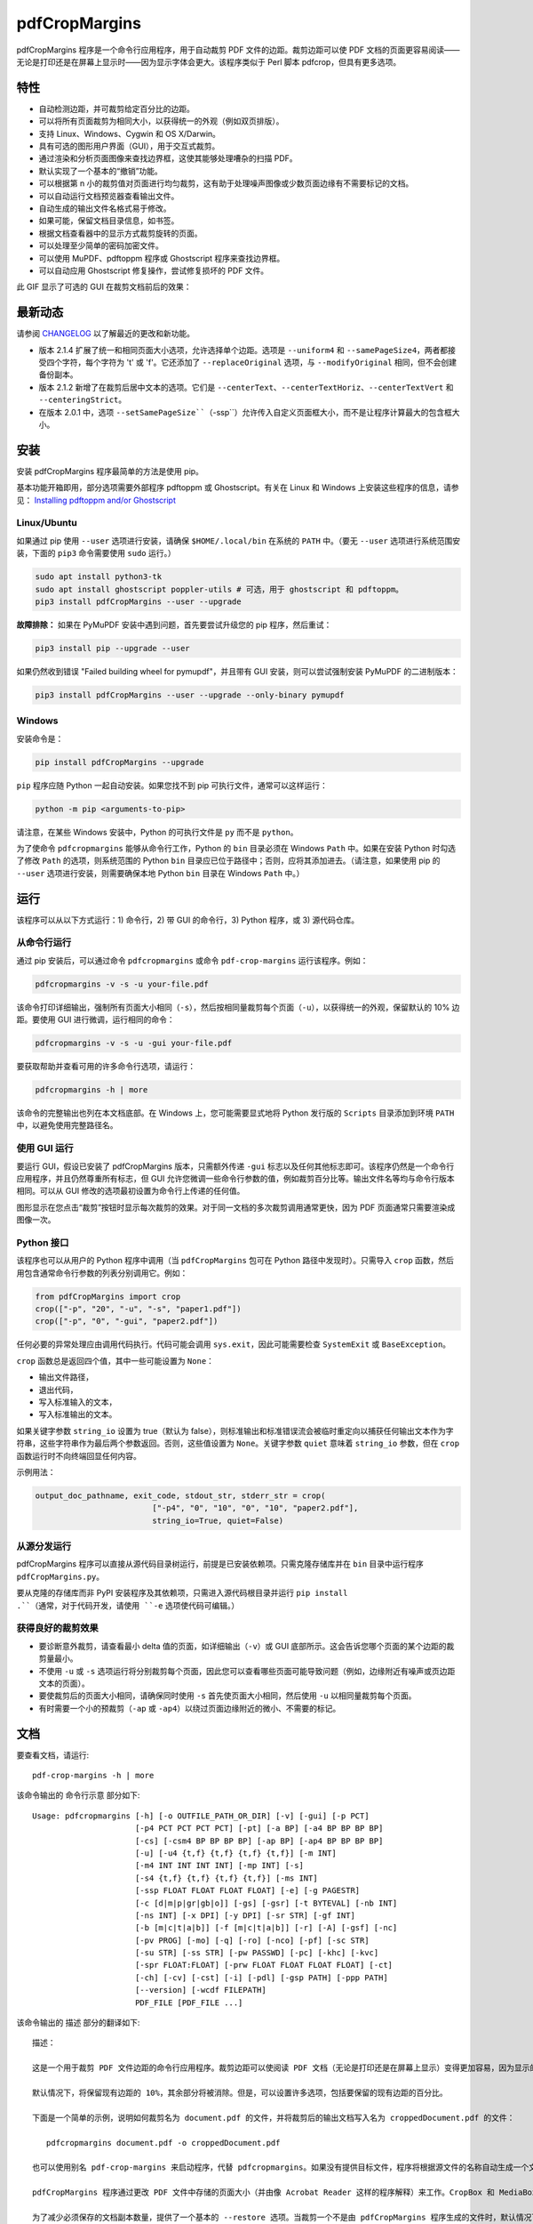 ==============
pdfCropMargins
==============

pdfCropMargins 程序是一个命令行应用程序，用于自动裁剪 PDF 文件的边距。裁剪边距可以使 PDF 文档的页面更容易阅读——无论是打印还是在屏幕上显示时——因为显示字体会更大。该程序类似于 Perl 脚本 pdfcrop，但具有更多选项。

特性
========

- 自动检测边距，并可裁剪给定百分比的边距。
- 可以将所有页面裁剪为相同大小，以获得统一的外观（例如双页排版）。
- 支持 Linux、Windows、Cygwin 和 OS X/Darwin。
- 具有可选的图形用户界面（GUI），用于交互式裁剪。
- 通过渲染和分析页面图像来查找边界框，这使其能够处理嘈杂的扫描 PDF。
- 默认实现了一个基本的“撤销”功能。
- 可以根据第 n 小的裁剪值对页面进行均匀裁剪，这有助于处理噪声图像或少数页面边缘有不需要标记的文档。
- 可以自动运行文档预览器查看输出文件。
- 自动生成的输出文件名格式易于修改。
- 如果可能，保留文档目录信息，如书签。
- 根据文档查看器中的显示方式裁剪旋转的页面。
- 可以处理至少简单的密码加密文件。
- 可以使用 MuPDF、pdftoppm 程序或 Ghostscript 程序来查找边界框。
- 可以自动应用 Ghostscript 修复操作，尝试修复损坏的 PDF 文件。

此 GIF 显示了可选的 GUI 在裁剪文档前后的效果：

.. image:: https://user-images.githubusercontent.com/1791335/63413846-9c9e3400-c3c8-11e9-90f5-6e429ae2d74b.gif
    :width: 450px
    :align: center
    :alt: [GIF of pdfCropMargins]

最新动态
==========

请参阅 `CHANGELOG <https://github.com/abarker/pdfCropMargins/blob/master/CHANGELOG.rst>`_ 以了解最近的更改和新功能。

* 版本 2.1.4 扩展了统一和相同页面大小选项，允许选择单个边距。选项是 ``--uniform4`` 和 ``--samePageSize4``，两者都接受四个字符，每个字符为 't' 或 'f'。它还添加了 ``--replaceOriginal`` 选项，与 ``--modifyOriginal`` 相同，但不会创建备份副本。

* 版本 2.1.2 新增了在裁剪后居中文本的选项。它们是 ``--centerText``、``--centerTextHoriz``、``--centerTextVert`` 和 ``--centeringStrict``。

* 在版本 2.0.1 中，选项 ``--setSamePageSize``（``-ssp``）允许传入自定义页面框大小，而不是让程序计算最大的包含框大小。

安装 
==========

安装 pdfCropMargins 程序最简单的方法是使用 pip。

基本功能开箱即用，部分选项需要外部程序 pdftoppm 或 Ghostscript。有关在 Linux 和 Windows 上安装这些程序的信息，请参见：
`Installing pdftoppm and/or Ghostscript <https://github.com/abarker/pdfCropMargins/tree/master/doc/installing_pdftoppm_and_ghostscript.rst>`_

Linux/Ubuntu
------------

如果通过 pip 使用 ``--user`` 选项进行安装，请确保 ``$HOME/.local/bin`` 在系统的 ``PATH`` 中。（要无 ``--user`` 选项进行系统范围安装，下面的 ``pip3`` 命令需要使用 ``sudo`` 运行。）

.. code-block:: sh

   sudo apt install python3-tk
   sudo apt install ghostscript poppler-utils # 可选，用于 ghostscript 和 pdftoppm。
   pip3 install pdfCropMargins --user --upgrade

**故障排除：** 如果在 PyMuPDF 安装中遇到问题，首先要尝试升级您的 pip 程序，然后重试：

.. code-block:: sh

   pip3 install pip --upgrade --user

如果仍然收到错误 "Failed building wheel for pymupdf"，并且带有 GUI 安装，则可以尝试强制安装 PyMuPDF 的二进制版本：

.. code-block:: sh

   pip3 install pdfCropMargins --user --upgrade --only-binary pymupdf

Windows
-------

安装命令是：

.. code-block:: sh

   pip install pdfCropMargins --upgrade

``pip`` 程序应随 Python 一起自动安装。如果您找不到 pip 可执行文件，通常可以这样运行：

.. code-block:: sh

   python -m pip <arguments-to-pip>

请注意，在某些 Windows 安装中，Python 的可执行文件是 ``py`` 而不是 ``python``。

为了使命令 ``pdfcropmargins`` 能够从命令行工作，Python 的 ``bin`` 目录必须在 Windows ``Path`` 中。如果在安装 Python 时勾选了修改 ``Path`` 的选项，则系统范围的 Python ``bin`` 目录应已位于路径中；否则，应将其添加进去。（请注意，如果使用 pip 的 ``--user`` 选项进行安装，则需要确保本地 Python ``bin`` 目录在 Windows ``Path`` 中。）

运行
=======

该程序可以从以下方式运行：1) 命令行，2) 带 GUI 的命令行，3) Python 程序，或 3) 源代码仓库。

从命令行运行
-----------------------------

通过 pip 安装后，可以通过命令 ``pdfcropmargins`` 或命令 ``pdf-crop-margins`` 运行该程序。例如：

.. code-block:: sh

   pdfcropmargins -v -s -u your-file.pdf

该命令打印详细输出，强制所有页面大小相同（``-s``），然后按相同量裁剪每个页面（``-u``），以获得统一的外观，保留默认的 10% 边距。要使用 GUI 进行微调，运行相同的命令：

.. code-block:: sh

   pdfcropmargins -v -s -u -gui your-file.pdf

要获取帮助并查看可用的许多命令行选项，请运行：

.. code-block:: sh

   pdfcropmargins -h | more

该命令的完整输出也列在本文档底部。在 Windows 上，您可能需要显式地将 Python 发行版的 ``Scripts`` 目录添加到环境 ``PATH`` 中，以避免使用完整路径名。

使用 GUI 运行
--------------------

要运行 GUI，假设已安装了 pdfCropMargins 版本，只需额外传递 ``-gui`` 标志以及任何其他标志即可。该程序仍然是一个命令行应用程序，并且仍然尊重所有标志，但 GUI 允许您微调一些命令行参数的值，例如裁剪百分比等。输出文件名等均与命令行版本相同。可以从 GUI 修改的选项最初设置为命令行上传递的任何值。

图形显示在您点击“裁剪”按钮时显示每次裁剪的效果。对于同一文档的多次裁剪调用通常更快，因为 PDF 页面通常只需要渲染成图像一次。

Python 接口
----------------

该程序也可以从用户的 Python 程序中调用（当 ``pdfCropMargins`` 包可在 Python 路径中发现时）。只需导入 ``crop`` 函数，然后用包含通常命令行参数的列表分别调用它。例如：
  
.. code-block:: python

   from pdfCropMargins import crop
   crop(["-p", "20", "-u", "-s", "paper1.pdf"])
   crop(["-p", "0", "-gui", "paper2.pdf"])

任何必要的异常处理应由调用代码执行。代码可能会调用 ``sys.exit``，因此可能需要检查 ``SystemExit`` 或 ``BaseException``。

``crop`` 函数总是返回四个值，其中一些可能设置为 ``None``：

* 输出文件路径，

* 退出代码，

* 写入标准输入的文本，

* 写入标准输出的文本。

如果关键字参数 ``string_io`` 设置为 true（默认为 false），则标准输出和标准错误流会被临时重定向以捕获任何输出文本作为字符串，这些字符串作为最后两个参数返回。否则，这些值设置为 ``None``。关键字参数 ``quiet`` 意味着 ``string_io`` 参数，但在 ``crop`` 函数运行时不向终端回显任何内容。

示例用法：

.. code-block:: python

   output_doc_pathname, exit_code, stdout_str, stderr_str = crop(
                            ["-p4", "0", "10", "0", "10", "paper2.pdf"],
                            string_io=True, quiet=False)

从源分发运行
------------------------------------

pdfCropMargins 程序可以直接从源代码目录树运行，前提是已安装依赖项。只需克隆存储库并在 ``bin`` 目录中运行程序 ``pdfCropMargins.py``。

要从克隆的存储库而非 PyPI 安装程序及其依赖项，只需进入源代码根目录并运行 ``pip install .``（通常，对于代码开发，请使用 ``-e`` 选项使代码可编辑。）

获得良好的裁剪效果
------------------

* 要诊断意外裁剪，请查看最小 delta 值的页面，如详细输出（``-v``）或 GUI 底部所示。这会告诉您哪个页面的某个边距的裁剪量最小。

* 不使用 ``-u`` 或 ``-s`` 选项运行将分别裁剪每个页面，因此您可以查看哪些页面可能导致问题（例如，边缘附近有噪声或页边距文本的页面）。

* 要使裁剪后的页面大小相同，请确保同时使用 ``-s`` 首先使页面大小相同，然后使用 ``-u`` 以相同量裁剪每个页面。

* 有时需要一个小的预裁剪（``-ap`` 或 ``-ap4``）以绕过页面边缘附近的微小、不需要的标记。

文档
=============

.. 在 vim 中使用以下命令获取输出：
       :read !pdf-crop-margins -h

要查看文档，请运行::

   pdf-crop-margins -h | more

该命令输出的 命令行示意 部分如下::

   Usage: pdfcropmargins [-h] [-o OUTFILE_PATH_OR_DIR] [-v] [-gui] [-p PCT]
                         [-p4 PCT PCT PCT PCT] [-pt] [-a BP] [-a4 BP BP BP BP]
                         [-cs] [-csm4 BP BP BP BP] [-ap BP] [-ap4 BP BP BP BP]
                         [-u] [-u4 {t,f} {t,f} {t,f} {t,f}] [-m INT]
                         [-m4 INT INT INT INT] [-mp INT] [-s]
                         [-s4 {t,f} {t,f} {t,f} {t,f}] [-ms INT]
                         [-ssp FLOAT FLOAT FLOAT FLOAT] [-e] [-g PAGESTR]
                         [-c [d|m|p|gr|gb|o]] [-gs] [-gsr] [-t BYTEVAL] [-nb INT]
                         [-ns INT] [-x DPI] [-y DPI] [-sr STR] [-gf INT]
                         [-b [m|c|t|a|b]] [-f [m|c|t|a|b]] [-r] [-A] [-gsf] [-nc]
                         [-pv PROG] [-mo] [-q] [-ro] [-nco] [-pf] [-sc STR]
                         [-su STR] [-ss STR] [-pw PASSWD] [-pc] [-khc] [-kvc]
                         [-spr FLOAT:FLOAT] [-prw FLOAT FLOAT FLOAT FLOAT] [-ct]
                         [-ch] [-cv] [-cst] [-i] [-pdl] [-gsp PATH] [-ppp PATH]
                         [--version] [-wcdf FILEPATH]
                         PDF_FILE [PDF_FILE ...]

该命令输出的 描述 部分的翻译如下::

   描述：
   
   这是一个用于裁剪 PDF 文件边距的命令行应用程序。裁剪边距可以使阅读 PDF 文档（无论是打印还是在屏幕上显示）变得更加容易，因为显示的字体会更大。当 PDF 文件作为图形包含在文档中时，边距裁剪有时也很有用。
   
   默认情况下，将保留现有边距的 10%，其余部分将被消除。但是，可以设置许多选项，包括要保留的现有边距的百分比。
   
   下面是一个简单的示例，说明如何裁剪名为 document.pdf 的文件，并将裁剪后的输出文档写入名为 croppedDocument.pdf 的文件：
   
      pdfcropmargins document.pdf -o croppedDocument.pdf
   
   也可以使用别名 pdf-crop-margins 来启动程序，代替 pdfcropmargins。如果没有提供目标文件，程序将根据源文件的名称自动生成一个文件名（见下文）。
   
   pdfCropMargins 程序通过更改 PDF 文件中存储的页面大小（并由像 Acrobat Reader 这样的程序解释）来工作。CropBox 和 MediaBox 都会被设置为新计算出的裁剪尺寸。之后，大多数程序中的文档视图将会是新的、裁剪后的视图。
   
   为了减少必须保存的文档副本数量，提供了一个基本的 --restore 选项。当裁剪一个不是由 pdfCropMargins 程序生成的文件时，默认情况下会将每个页面的 MediaBox 和任何现有 CropBox 的交集保存为 XML 元数据。这将保存原始文档的“通常”视图，以便在像 Acrobat Reader 这样的程序中查看。对由 pdfCropMargins 生成的文件进行后续裁剪时，默认情况下不会更改已保存的数据。恢复选项只是将保存的值复制回 MediaBox 和 CropBox。
   
   （旧版本的程序将数据保存到 ArtBox；如果这些文件再次被裁剪，则数据会迁移到 XML 元数据。）
   
   以下是使用更多命令行选项的几个示例，每个都应用于输入文件 doc.pdf。在大多数这些示例中，未指定输出文件名，因此程序将自动为输出生成文件名（或者始终可以通过 -o 明确提供输出文件名）。
   
   1) 将 doc.pdf 裁剪，使所有页面都设置为相同的大小，并且裁剪量在所有页面上均匀（这会产生漂亮的双栏外观）。使用默认的保留 10% 现有边距。请注意，-u 仅使要裁剪的量在每页上保持一致；如果页面最初大小不同，即使使用了 -s 选项，它们之后也不会具有相同的大小。
   
      pdfcropmargins -u -s doc.pdf
   
   2) 以 50% 的保留率独立裁剪 doc.pdf 的每一页。
   
      pdfcropmargins -p 50 doc.pdf
   
   3) 均匀裁剪 doc.pdf，保留 50% 的左边缘、20% 的底部边缘、40% 的右边缘和 10% 的顶部边缘。
   
      pdfcropmargins -u -p4 50 20 40 10 doc.pdf
   
   4) 裁剪 doc.pdf，保留 20% 的边距，然后绝对减少右侧页面边距 12 点。
   
      pdfcropmargins -p 20 -a4 0 0 12 0 doc.pdf
   
   5) 在所有页面的裸边界框周围添加一个常数 5bp（注意传递给 -a 选项的负值，这会增加空间而不是移除它）。
   
      pdfcropmargins -p 0 -a -5 doc.pdf
   
   6) 在计算边界框之前，预先裁剪文档 5bp 每侧。然后裁剪，保留 50% 的计算出的边距。这在处理扫描书籍等困难文档时很有用，这些文档的页面边缘有噪声或其他“特征”。
   
      pdfcropmargins -ap 5 -p 50 doc.pdf
   
   7) 裁剪 doc.pdf，重命名裁剪后的输出文件为 doc.pdf，并将原始文件备份为 backup_doc.pdf。
   
      pdfcropmargins -mo -pf -su "backup" doc.pdf
   
   8) 将 doc.pdf 的边距裁剪到其原始大小的 120%，增加边距。使用 Ghostscript 来查找边界框，而无需 pdfCropMargins 显式渲染。
   
      pdfcropmargins -p 120 -c gb doc.pdf
   
   9) 裁剪 doc.pdf，忽略整个文档中每条边上的最大 10 个边距（超过整个文档）。这对于所有页面都有非常相似边距的嘈杂文档特别好，或者当你想要忽略只出现在少数页面上的边缘注释时。
   
      pdfcropmargins -m 10 doc.pdf
   
   10) 裁剪 doc.pdf，启动 acroread 查看器以查看裁剪后的输出，然后查询是否应重命名裁剪文件 doc.pdf 并将原始文件备份为 doc_uncropped.pdf。
   
      pdfcropmargins -mo -q doc.pdf
   
   11) 裁剪 doc.pdf 的第 1-100 页，统一裁剪所有偶数页，统一裁剪所有奇数页。
   
      pdfcropmargins -g 1-100 -e doc.pdf
   
   12) 尝试将 doc.pdf 恢复到其原始边距，假设它是以前用 pdfCropMargins 裁剪的。请注意，即使它是恢复文件，默认输出文件名仍然是 doc_cropped.pdf。使用 -mo 选项可以修改 doc.pdf 并备份之前的版本。
   
      pdfcropmargins -r doc.pdf
   
   这个程序有许多不同的使用方法。一旦找到适用于特定任务或工作流程模式的方法，通常很方便创建一个简单的 shell 脚本（批处理文件），该脚本调用带有那些特定选项和设置的程序。Bash 和 Windows 的简单模板脚本随程序一起打包，在 bin 目录中。当在 Python 路径中可发现时，可以从用户的 Python 程序中调用该程序，使用如下代码：
   
      from pdfCropMargins import crop
   
      crop(["-p", "20", "-u", "-s", "paper.pdf"])
   
   当打印边距紧密裁剪的文档时，可能需要使用诸如“适合可打印区域”的选项。如果文本边缘被截断，可能还需要微调保留边距的大小。
   
   有时，PDF 文件损坏或不符合标准，以至于该程序的例程会引发错误并退出。在这种情况下，有时使用 Ghostscript 修复 PDF 文件会有所帮助。如果它能被 Ghostscript 读取，以下命令通常会足够修复它：
   
   gs -o repaired.pdf -sDEVICE=pdfwrite -dPDFSETTINGS=/prepress corrupted.pdf
   
   此命令还可用于将一些 PostScript (.ps) 文件转换为 PDF。选项 --gsFix（或 -gsf）将自动尝试应用此修复，前提是 Ghostscript 可用。有关该选项的更多信息，请参阅该选项的描述。
   
   pdfCropMargins 程序处理旋转页面（例如纵向与横向模式下的页面）的方式如下。所有旋转页面在读取后都会立即取消旋转。然后计算所有裁剪。最后，当裁剪应用于页面时，重新应用旋转。这可能会在混合不同旋转页面的文档中产生意外结果，尤其是在使用 --uniform 或 --samePageSize 选项时。对于旋转页面，所有接受四个参数的选项（每个参数对应一个边距）的参数都会移动，使得左、底、右、顶边距对应于屏幕外观（无论内部旋转如何）。
   
   所有 pdfCropMargins 的命令行选项都在下面进行了描述。以下定义有助于精确地定义某些选项的行为。 “delta 值” 是应用到每个原始页面以获得最终裁剪页面的绝对减少长度（以点为单位）。每个页面上每个边距都有一个 delta 值。在通常情况下，所有 delta 值都是正的（即所有边距大小都减小）。然而，delta 值可以是负的（例如，当 percentRetain > 100 或使用负绝对偏移时）。当 delta 值为负时，相应的边距大小将增加。
   
   **位置参数:**
   PDF_FILE
                  要裁剪的 PDF 文件的路径名。如果文件或目录名包含空格，请使用引号括起来。如果未通过 -o 标志提供裁剪 PDF 输出文件的文件名，则将生成一个默认输出文件名。默认情况下，它是与源文件名相同，但扩展名 ".pdf" 被替换为 "_cropped.pdf"，如果文件已存在则会覆盖。文件将在运行程序时的工作目录中写入。如果输入文件没有扩展名或扩展名不是 '.pdf' 或 '.PDF'，则会在现有（可能为空）扩展名后追加 '.pdf'。路径上执行通配符和 shell 变量展开。


该命令输出的 选项 部分的翻译如下::

   选项：
   
   -h, --help
                  显示此帮助消息并退出。
   
   -o OUTFILE_PATH_OR_DIR, --outfile OUTFILE_PATH_OR_DIR
                  一个可选参数，指定裁剪输出文档应写入的目录或文件路径。如果未给出此选项，程序将从输入文件名生成输出文件名，并写入当前工作目录。如果只给出了一个目录，则生成的文件名将写入该目录中。默认情况下，字符串 "_cropped" 会附加到输入文件名上，就在文件扩展名之前。（如果扩展名不是 '.pdf' 或 '.PDF'，则也会将 '.pdf' 追加到扩展名上。）选项 '--usePrefix'、'--stringCropped' 和 '--stringSeparator' 可用于自定义生成的文件名。默认情况下，任何同名的现有文件都会被静默覆盖；这可以通过 '--noclobber' 选项避免。对目录路径执行通配符和 shell 变量展开，但不对文件名部分执行。输出文件路径不能与输入文档路径相同（请改用 '--modifyOriginal' 选项）。
   
   -v, --verbose
                  打印有关程序操作和进度的更多信息。如果不带此开关，仅向屏幕打印警告和错误消息。
   
   -gui, --gui
                  运行图形用户界面。此模式允许您交互式预览和测试不同的裁剪选项，而无需每次都重新计算边界框（这可能很慢）。程序的所有常规命令行选项仍然受尊重。点击 GUI 中的“裁剪”按钮会使用当前设置进行裁剪，并将裁剪后的 PDF 文件写入与命令行版本将写入的相同文件名。GUI 中对边距的连续更改不是累积的：设置总是应用于传递给程序的原始文档。'原始'按钮将显示恢复到原始版本。
   
   -p PCT, --percentRetain PCT
                  设置图像中保留的边距空间的百分比。这是一个原始边距空间的百分比。默认情况下，百分比值设置为 10。将百分比设置为 0 会得到一个紧密的边界框。百分比值大于 100 会增加边距大小，负值会使边距减少得比紧边界框更少。
   
   -p4 PCT PCT PCT PCT, -pppp PCT PCT PCT PCT, --percentRetain4 PCT PCT PCT PCT
                  分别设置左、底、右、顶边距保留的边距空间百分比。四个参数应该是百分比值。百分比值大于 100 会增加边距大小，负值会使边距减少得比紧边界框更少。
   
   -pt, --percentText
                  通常，传递给 --percentRetain 或 --percentRetain4 的百分比值定义了要保留的现有边距的百分比。此标志改变了这些百分比值的解释。边距改为设置为边界框宽度的给定百分比（左右边距）和边界框高度的给定百分比（底边距和顶边距）。
   
   -a BP, --absoluteOffset BP
                  在应用 percentRetain 选项后，从每个边距的大小中减去一个绝对浮点偏移值，以从每个边距的大小中减去。单位是大点 (bp)，这是 PDF 文件中使用的单位。1 英寸有 72 bp。1 个 bp 大约等于 TeX 点 (pt)（1 英寸有 72.27 pt）。允许负值；正值总是减少边距大小，负值总是增加它。绝对偏移总是在任何百分比变化操作之后应用。
   
   -a4 BP BP BP BP, -aaaa BP BP BP BP, --absoluteOffset4 BP BP BP BP
                  分别用四个绝对偏移值减小边距大小。四个浮点参数应分别为左、底、右、顶偏移值。请参阅 --absoluteOffset 选项以获取有关单位的信息。
   
   -cs, --cropSafe
                  保证所有裁剪都是安全的，即没有任何裁剪会超出任何边距的紧边界框。这不适用于使用 --absolutePreCrop 选项的预裁剪。它也不适用于由于 --uniformOrderStat 或 --uniformOrderStat4 选项而忽略的页面上的任何边距。在 GUI 中，这与统一裁剪配合良好：如果没有任何有用文本会被裁剪出来，可以将 uniformOrderStat 的值增加到最小 delta 值所在的边距按钮上。--cropSafeMin 选项允许修改最小边距值，向边界框添加。
   
   -csm4 BP BP BP BP, --cropSafeMin4 BP BP BP BP
                  --cropSafe 选项不会执行任何切割进入边界框的裁剪。此选项修改了该选项的行为（假定也选择了 --cropSafe）。相反，它不会裁剪超过边界框加上相应边距值的范围。这适用于所有边距。该选项接受四个浮点数，单位为大点，分别为左、底、右、顶边距。允许负值，并允许裁剪部分边界框。
   
   -ap BP, --absolutePreCrop BP
                  此选项类似于 --absoluteOffset，但它是应用在任何边界框计算（或任何其他操作）之前。参数相同，单位为 bp。所有后续操作都相对于此预裁剪框进行，被认为是全页框。请注意，由于此绝对裁剪是在计算任何边界框之前应用的，因此它是相对于文档的原始全页框（不同于 'absoluteOffset'，后者是相对于 'percentRetain' 应用后的新裁剪边距而言的）。因此，所需的点数可能需要比 'absoluteOffset' 更大。此选项可用于在计算边界框之前忽略文本和标记物，从而在边缘裁剪掉它们。
   
   -ap4 BP BP BP BP, --absolutePreCrop4 BP BP BP BP
                  与 --absolutePreCrop 相同，但可以分别给出四个参数。四个浮点参数应分别为左、底、右、顶绝对预裁剪值。
   
   -u, --uniform
                  统一裁剪所有页面。这强制每个页面的边距裁剪（绝对，而非相对）量相同。此选项在为每个页面单独计算所有 delta 值后应用。然后，所有页面的左边距 delta 值都设置为所有页面中最小的左边距 delta 值。底、右、顶边距也是类似处理。请注意，这实际上会为某些页面增加一些边距空间（相对于单独裁剪页面获得的边距）。如果原始文档的页面都是相同大小，那么裁剪后的页面也将全部相同大小。可以与 --samePageSize 选项结合使用，以强制所有页面在裁剪后大小相同。
   
   -u4 {t,f} {t,f} {t,f} {t,f}, --uniform4 {t,f} {t,f} {t,f} {t,f}
                  此选项与 --uniform 相同，但仅应用于选定的边距。四个参数应为字符 't' 或 'f'，分别选择（t）或取消选择（f）左、底、右、顶边距。
   
   -m INT, --uniformOrderStat INT
                  选择此选项意味着启用 --uniform 选项，但不再选择所有页面中最小的 delta 值。相反，对于每个边距，选择所有页面中第 n 个最小的 delta 值（n 从零开始编号）。参数是整数 n，例如 '-m 4'。此选项对于裁剪嘈杂的扫描 PDF 很有用，这些 PDF 在大多数页面上有一个共同的边距大小，或者用于忽略只出现在少数页面上的注释。此选项本质上导致程序在计算所有页面的公共 delta 值时忽略最大的 n 个紧裁剪边距。增加 n 总是增加裁剪量或保持不变。可能需要一些试验和错误来选择最佳数字。使用 '-m 1' 与 arXiv 论文（第一页的边距中有日期）配合得很好。
   
   -m4 INT INT INT INT, -mmmm INT INT INT INT, --uniformOrderStat4 INT INT INT INT
                  此选项与 --uniformOrderStat（或 -m）相同，但为每个边距单独指定值。边距按左、底、右、顶顺序排列。
   
   -mp INT, --uniformOrderPercent INT
                  此选项与 --uniformOrderStat 相同，但排序数 n 自动设置为要裁剪的页面数的给定百分比（无论是总数还是用 --pages 设置的页面）。此选项覆盖 --uniformOrderStat 如果两者都设置了。参数是浮点百分比值；四舍五入以获得最终的排序数。将百分比设置为 0 相当于 n=1，将百分比设置为 100 相当于将 n 设置为页面总数，将百分比设置为 50 则给出中位数（对于奇数个页面）。
   
   -s, --samePageSize
                  设置所有页面大小相等。此选项仅在页面大小不同时才有效。页面大小设置为所有页面区域的联合，即包含所有页面的最小边界框。此操作总是先于其他操作（除了 --absolutePreCrop）完成。然后照常进行裁剪，但请注意，任何边距百分比（如 --percentRetain）现在都是相对于这个新的、可能更大的页面大小。结果页面仍然是独立裁剪的，默认情况下不会都具有相同的大小，除非也选择了 --uniform 以强制每个页面的裁剪量相同。如果用 --pages 选择了页面，则此选项仅应用于这些选定的页面。
   
   -s4 {t,f} {t,f} {t,f} {t,f}, --samePageSize4 {t,f} {t,f} {t,f} {t,f}
                  此选项与 --samePageSize 相同，但仅应用于选定的边距。四个参数应为字符 't' 或 'f'，分别选择（t）或取消选择（f）左、底、右、顶边距。
   
   -ms INT, --samePageSizeOrderStat INT
                  选择此选项意味着启用 --samePageSize 选项，但计算每个边的最小边界框时忽略最大的（或左和底边的最小）n 个值。参数是非负数 n。每个边都独立计算。这是选择统一大小以制作页面的顺序统计。请注意，如果 n>0，这会切掉某些页面的部分。
   
   -ssp FLOAT FLOAT FLOAT FLOAT, --setSamePageSize FLOAT FLOAT FLOAT FLOAT
                  此选项类似于 --samePageSize 选项，但传入的页面大小是作为四个浮点参数而不是计算得出的。数字应代表左、底、右、顶边距值，分别为。原点位于左下角。数字应以点为单位，并且是绝对的，而不是相对于任何当前边距。--samePageSize 选项将覆盖此选项，如果它被设置。
   
   -e, --evenodd
                  统一裁剪所有奇数页，统一裁剪所有偶数页。选择适用于所有页面的最大裁剪量。如果同时设置了 --uniform ('-u') 选项，则垂直裁剪将在所有页面上均匀，只有水平裁剪在偶数和奇数页之间有所不同。另请参见 --percentText 选项，可用于类似效果。
   
   -g PAGESTR, -pg PAGESTR, --pages PAGESTR
                  仅对选定的页面应用裁剪操作。参数应为通常形式的列表，例如 "2-4,5,9,20-30"。页码编号假定从 1 开始。参数列表中的顺序无关紧要，负范围被忽略，超出文档的页面被忽略。请注意，恢复信息总是为所有页面保存（在 ArtBox 中），除非选择了 --noundosave。
   
   -c [d|m|p|gr|gb|o], --calcbb [d|m|p|gr|gb|o]
                  选择计算边界框（或渲染 PDF 页面以计算框）的方法。默认选项 'd' 当前会选择 MuPDF 渲染选项。强制使用特定方法的选项是 MuPDF ('m')，pdftoppm ('p') 或 Ghostscript ('gr') 用于渲染，或直接 Ghostscript 边界框计算 ('gb')。对于 pdftoppm 或 Ghostscript 选项，相应的程序必须安装并且可定位（如果默认定位器失败，请参阅路径设置选项）。只有显式渲染方法才能用于扫描页面（请参阅 --gsBbox）。选择 'o' 会恢复到旧的默认行为，首先查找 pdftoppm，然后查找 Ghostscript 用于渲染。
   
   -gs, --gsBbox
                  此选项是为了向后兼容性维护；现在建议使用 -c gb。使用 Ghostscript 直接查找页面的边界框，而无需显式渲染页面。 （默认是显式渲染 PDF 页面为图像文件，并从图像中计算边界框。）这种方法通常要快得多，但它不适用于扫描的 PDF 文档。它也无法选择阈值值，应用模糊等。任何分辨率选项都将传递给 Ghostscript bbox 设备。此选项要求 Ghostscript 在 PATH 中可用，Windows 上为 "gswin32c.exe" 或 "gswin64c.exe"，Linux 上为 "gs"。当设置此选项时，Python 的 Pillow 图像库将不需要。
   
   -gsr, --gsRender
                  此选项是为了向后兼容性维护；现在建议使用 -c gr。使用 Ghostscript 将 PDF 页面渲染为图像。（默认情况下，PyMuPDF 程序将优先用于渲染。）请注意，此选项在选择 --gsBbox 时无效，因为那时不会进行显式渲染。
   
   -t BYTEVAL, --threshold BYTEVAL
                  设置确定什么是背景空间（白色）的阈值。该值可以从 0 到 255，191 是默认值（75%）。此选项可能在某些配置中不可用，因为 PDF 必须在内部渲染为像素图像。特别是，当 --gsBbox 被选择时，它被忽略。任何高于阈值的像素值被认为是背景（白色），任何低于它的值被认为是文本（黑色）。降低该值应该倾向于使边界框变小。例如，对于灰色背景的扫描图像，可能需要降低阈值。对于深色背景和浅色文本的页面，可以使用负阈值。在这种情况下，绝对值用作阈值，但测试被反转，考虑像素值大于或等于阈值为背景。
   
   -nb INT, --numBlurs INT
                  当 PDF 文件被显式渲染为图像文件时，对该结果图像应用模糊操作多次。这对于噪声图像很有用。
   
   -ns INT, --numSmooths INT
                  当 PDF 文件被显式渲染为图像文件时，对该结果图像应用平滑操作多次。这对于噪声图像很有用。
   
   -x DPI, --resX DPI
                  在渲染图像以查找边界框时使用的 x 方向分辨率（每英寸点数）。默认为 150。较高的值会产生更精确的边界框，但需要更多时间和内存。
   
   -y DPI, --resY DPI
                  在渲染图像以查找边界框时使用的 y 方向分辨率（每英寸点数）。默认为 150。较高的值会产生更精确的边界框，但需要更多时间和内存。
   
   -sr STR, --screenRes STR
                  传递一个 X-windows 风格的几何字符串，供 GUI 用作全屏分辨率以及窗口的左上角位置。这主要是当屏幕大小检测算法对特定系统失败时使用。例如，对于大小为 "1024x720" 的屏幕，该字符串应该使用该选项。要将窗口放置在 (0,0)，字符串将是 "1024x728+0+0"。另请参阅 --guiFontSize 选项，该选项可用于减小 GUI 窗口的整体大小。
   
   -gf INT, --guiFontSize INT
                  选择 GUI 字体大小。将其设置为小于默认值 11 的值也可以使 GUI 变小，如果它不适合较小的显示器。
   
   -b [m|c|t|a|b], --boxesToSet [m|c|t|a|b]
                  默认情况下，pdfCropMargins 程序将每个页面的 MediaBox 设置为新裁剪的页面大小。此默认设置通常是足够的，但此选项可用于选择不同的 PDF 箱来设置。该选项采用一个参数，即箱类型的第一个字母（小写）。选择有 MediaBox (m), CropBox (c), TrimBox (t), ArtBox (a), 和 BleedBox (b)。此选项覆盖默认值，并可以重复多次以设置多个箱类型。请注意，程序现在使用 PyMuPDF 来设置箱子，并且除非它们完全包含在 MediaBox 内，否则它将拒绝设置任何非 MediaBox 箱。在这种情况下，会发出警告并且箱子不会被设置。
   
   -f [m|c|t|a|b], --fullPageBox [m|c|t|a|b]
                  默认情况下，程序首先（在任何裁剪计算之前）将每个页面的 MediaBox 设置为该页面的先前 MediaBox 和 CropBox 的交集。这确保了裁剪相对于 Acrobat Reader 等程序中的通常文档视图进行。这本质上定义了文档中假设的完整页面大小，所有裁剪都相对于该完整页面大小进行。此选项可用于交替使用 MediaBox、CropBox、TrimBox、ArtBox 或 BleedBox 来定义完整页面大小。该选项采用一个参数，即箱类型的第一个字母（小写）。如果重复该选项，则使用所有箱参数的交集。只有一个选择与 -gs 选项组合，因为 Ghostscript 在查找边界框时会进行自己的内部渲染。使用 -gs 时的默认值是 CropBox。
   
   -r, --restore
                  这是一个简单的撤销操作，基本上会撤销 pdfCropMargins 所做的所有裁剪，并返回到原始边距（假设没有其他程序修改了 pdfCropMargins 键的保存数据）。默认情况下，每当该程序第一次裁剪一个文件时，它会将每个页面的 MediaBox 与任何现有 CropBox 的交集保存为 XML 元数据。检查是否有任何现有的恢复数据。如果有，只需将保存的元数据复制到每个页面的 MediaBox 和 CropBox。这将恢复早期的文档视图，例如在 Acrobat Reader 中（但在 MediaBox 和 CropBox 不同的情况下，不会完全恢复之前的状态）。任何不适用于恢复操作的选项，如 '-u', '-p', 和 '-a'，都会被忽略。请注意，就默认文件名而言，此操作被视为另一个裁剪操作（默认生成的输出文件名仍然带有 "_cropped.pdf" 后缀）。可以使用 --modifyOriginal 选项（或其查询变体）与此选项一起使用。保存恢复数据为 XML 元数据可以通过使用 --noundosave 选项来禁用。
   
   -A, --noundosave
                  不保存任何恢复数据为 XML 元数据。请注意，如果此选项包含在裁剪命令中，则以后无法正确地对裁剪后的文档执行恢复操作。
   
   -gsf, --gsFix
                  尝试在读取之前用 Ghostscript 修复输入 PDF 文件。这需要 Ghostscript 可用。（请参阅上面的通用描述文本以了解实际运行的命令。）这也可以用于自动将一些 PostScript 文件 (.ps) 转换为 PDF 以进行裁剪。修复后的 PDF 会写入临时文件；原始 PDF 文件不会被修改。原始文件名将像往常一样处理，用于自动名称生成、--modifyOriginal 选项以及诸如此类的操作。如果程序因损坏的 PDF 文件而挂起或引发错误，此选项通常会有帮助。请注意，当重新裁剪一个已经由 pdfCropMargins 裁剪的文件时，此选项可能不需要，并且如果在重新裁剪时使用（至少在当前版本的 Ghostscript 中），它会重置 pdfCropMargins 程序用来判断文件是否已由程序裁剪的 Producer 元数据（所以 --restore 选项不能与此选项一起使用）。除非遇到许多损坏的 PDF 文件并且不需要恢复到原始边距，否则不建议默认使用此选项。
   
   -nc, --noclobber
                  永远不要覆盖现有的文件作为裁剪输出文件。
   
   -pv PROG, --preview PROG
                  运行 PDF 查看器以查看裁剪后的 PDF 输出。查看器进程在后台运行。在 pdfCropMargins 完成所有其他选项后，运行查看器。唯一的例外是当同时选择了 --queryModifyOriginal 选项时。在这种情况下，查看器在查询之前启动，以便用户可以在决定是否修改原始文件之前查看输出。（请注意，回答 'y' 将把文件从正在运行的查看器下移走；在添加注释、高亮显示等之前关闭并重新打开文件。）单个参数应为可执行文件或脚本的路径。查看器假定恰好有一个参数，即 PDF 文件名。例如，在 Linux 上，可以使用 /usr/bin/acroread 选择 Acrobat Reader，或者如果它在 PATH 中，则只需 acroread。可以使用 shell 脚本或批处理文件包装器来设置查看器的任何附加选项。
   
   -mo, --modifyOriginal
                  此选项将原始文档文件移动（重命名）到备份文件名，然后将裁剪文件移动到原始文档的文件名（和目录路径）。因此，它有效地在原地裁剪原始文档文件，并将原始文件的备份副本写入输出目录。原始文件的备份文件名始终从原始文件名生成；任何将由程序生成的前缀或后缀（默认为 "_cropped"）都会相应地修改（默认为 "_uncropped"）。可以使用 --usePrefix, --stringUncropped 和 --stringSeparator 选项来自定义生成的备份文件名。如果通过 --outfile ('-o') 选项指定了输出路径，则备份文档将写入该路径（如果只提供了文件名，则写入裁剪文件首次写入的同一目录中）。此操作最后执行，因此如果之前的任何操作失败，原始文档将保持不变。请注意，使用 pdfCropMargins 两次在同一源路径上使用此选项将修改已备份的原始文件；--noclobberOriginal 选项可用于避免这种情况。
   
   -q, --queryModifyOriginal
                  此选项选择 --modifyOriginal 选项，但会询问用户是否实际执行最终的移动操作。这与 --preview 和/或 --gui 选项配合得很好：如果预览看起来不错，您可以选择修改原始文件（保留原始文件的副本）。如果您拒绝，则文件不会交换（并且就像没有选择 --modifyOriginal 选项一样）。
   
   -ro, --replaceOriginal
                  此选项意味着 --modifyOriginal 选项，并且工作方式相同，但不会创建备份副本。原始文件被删除，裁剪文件被移动到原始文件名。此选项可以与 --queryModifyOriginal 结合使用，工作方式相同，但原始文件被替换，没有备份副本。
   
   -nco, --noclobberOriginal
                  如果选择了 --modifyOriginal 选项，则永远不要覆盖现有的文件作为原始文件的备份副本。这本质上是在 noclobber 模式下执行 --modifyOriginal 选项的移动操作，并在失败时发出警告。失败的结果正好就像没有选择 --modifyOriginal 选项一样。如果还设置了普通的 --noclobber 选项，则此选项是多余的。
   
   -pf, --usePrefix
                  在生成默认文件名时，使用前缀字符串而不是后缀字符串。使用相同的字符串值，无论是默认值还是通过 --stringCropped 或 --stringUncropped 选项设置的值。在默认值和其他选项无输出文件指定的情况下，此选项会导致裁剪输出的输入文件 "document.pdf" 写入文件 "cropped_document.pdf"（而不是默认文件名 "document_cropped.pdf"）。
   
   -sc STR, --stringCropped STR
                  此选项可用于设置在自动为裁剪文件生成输出文件名时将附加（或前置）到文档文件名的字符串。默认值是 "cropped"。
   
   -su STR, --stringUncropped STR
                  此选项可用于设置在自动为原始、未裁剪文件生成输出文件名时将附加（或前置）到文档文件名的字符串。默认值是 "uncropped"。
   
   -ss STR, --stringSeparator STR
                  此选项可用于设置在附加或前置字符串值以自动生成文件名时使用的分隔符字符串。默认值是 "_"。
   
   -pw PASSWD, --password PASSWD
                  指定用于解密加密 PDF 文件的密码。请注意，总是尝试使用空密码进行解密，因此此选项仅用于非空密码。生成的裁剪文件将不会被加密，因此在涉及重要数据时请谨慎。
   
   -pc, --prevCropped
                  测试文档是否以前由 pdfCropMargins 程序裁剪过。如果是，退出代码为 0。如果不是，退出代码为 1。此选项主要用于脚本编写，例如，仅裁剪尚未被裁剪过的文档。当选择此选项时，只有 '--gsFix', '--version' 和 '--help' 选项被接受。
   
   -khc, --keepHorizCenter
                  保持 PDF 的水平中心点固定。通常的裁剪是计算出来的，但对于每一页，左右 delta 值都设置为两个值中的最小值（因此两侧的裁剪量相同）。此选项不适用于预裁剪。
   
   -kvc, --keepVertCenter
                  保持 PDF 的垂直中心点固定。通常的裁剪是计算出来的，但对于每一页，上下 delta 值都设置为两个值中的最小值（因此顶部和底部的裁剪量相同）。此选项不适用于预裁剪。
   
   -spr FLOAT:FLOAT, --setPageRatios FLOAT:FLOAT
                  强制所有裁剪页面的比例等于给定比例。所有裁剪都按通常方式进行计算和应用，但为了使宽高比等于目标值，左右边距将同等增加，或者上下边距将同等增加。边距只会增加。比例的格式可以是字符串宽度-高度比例，例如 '4.5:3'，或者浮点数，例如 '0.75'，这是宽度除以高度。此选项在某些 PDF 查看器中可能有用。
   
   -prw FLOAT FLOAT FLOAT FLOAT, --pageRatioWeights FLOAT FLOAT FLOAT FLOAT
                  此选项加权 --setPageRatios 参数添加的任何空白。它有四个权重参数，每个边距一个。四个浮点参数应分别为左、底、右、顶权重。所有权重必须大于零。
   
   -ct, --centerText
                  在裁剪后水平和垂直居中文本。调整每页的裁剪，使紧边界框居中于页面（如果可能）。如果应用了像 --uniformOrderStat 这样的顺序统计方法，对于被忽略的边，用于计算裁剪值的边界框边将被使用。如果设置了 --centeringStrict 标志，则无论任何顺序统计计算，每个页面都将被居中。
   
   -ch, --centerTextHoriz
                  与 --centerText 相同，但页面仅水平居中。
   
   -cv, --centerTextVert
                  与 --centerText 相同，但页面仅垂直居中。
   
   -cst, --centeringStrict
                  此标志修改了像 --centerText 这样的边界框居中选项的行为。通常，用于顺序统计操作（如 --uniformOrderStat）忽略的页面也用于居中，使用用于裁剪的实际页面进行居中。此选项强制严格居中每个页面。
   
   -i, --showImages
                  当显式将 PDF 文件渲染为图像文件时，显示用于查找边界框的反向图像文件。对于调试和选择其他参数（如阈值）很有用。此选项需要由 Pillow 图像操作包选择的默认外部查看器程序（Unix 上的 xv，Windows 上通常是 Paint）。
   
   -gsp PATH, --ghostscriptPath PATH
                  传递 Ghostscript 可执行文件的路径，程序应使用它。不进行通配符展开。当程序位于非标准位置时很有用。
   
   -ppp PATH, --pdftoppmPath PATH
                  传递 pdftoppm 可执行文件的路径，程序应使用它。不进行通配符展开。当程序位于非标准位置时很有用。
   
   --version
                  返回 pdfCropMargins 版本号并立即退出。所有其他选项都被忽略。
   
   -wcdf FILEPATH, --writeCropDataToFile FILEPATH
                  将计算出的裁剪列表写入传入的文件路径并退出。主要用于自动化测试和调试。


   pdfCropMargins程序的版权归Allen Barker所有(c)2014。

   根据GNU GPL许可证发布，版本3或更高版本。

